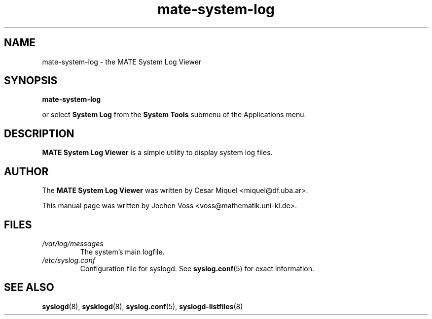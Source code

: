 .\" mate-system-log.1 - MATE logfile viewer
.\" Copyright 2001  Jochen Voss
.TH mate-system-log 1 "Aug 09 2002" "mate-utils 2.0.0"
.SH NAME
mate-system-log \- the MATE System Log Viewer
.SH SYNOPSIS
.B mate-system-log
.sp
or select
.B System Log
from the
.B System Tools
submenu of the Applications menu.
.SH DESCRIPTION
.B MATE System Log Viewer
is a simple utility to display system log files.
.SH AUTHOR
The
.B MATE System Log Viewer
was written by Cesar Miquel <miquel@df.uba.ar>.
.PP
This manual page was written by Jochen Voss
<voss@mathematik.uni-kl.de>.
.SH FILES
.TP
.I /var/log/messages
The system's main logfile.
.TP
.I /etc/syslog.conf
Configuration file for syslogd.  See
.BR syslog.conf (5)
for exact information.
.SH SEE ALSO
.BR syslogd (8),
.BR sysklogd (8),
.BR syslog.conf (5),
.BR syslogd-listfiles (8)
